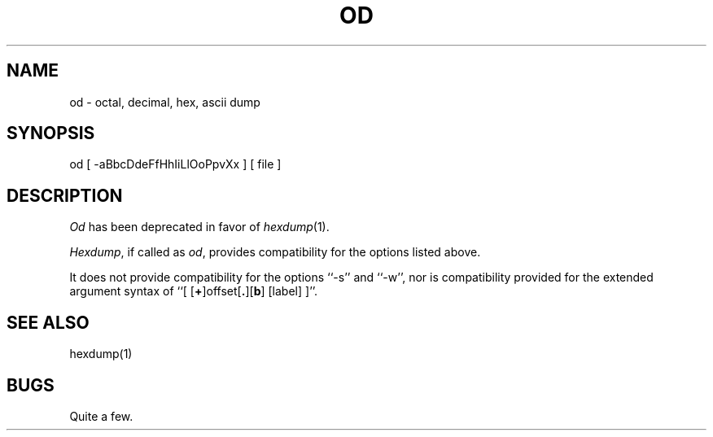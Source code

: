 .\" Copyright (c) 1990 The Regents of the University of California.
.\" All rights reserved.
.\"
.\" %sccs.include.redist.man%
.\"
.\"	@(#)od.1	5.1 (Berkeley) 5/8/90
.\"
.TH OD 1 ""
.UC 7
.SH NAME
od \- octal, decimal, hex, ascii dump
.SH SYNOPSIS
od [ \-aBbcDdeFfHhIiLlOoPpvXx ] [ file ]
.SH DESCRIPTION
.I Od
has been deprecated in favor of
.IR hexdump (1).
.PP
.IR Hexdump ,
if called as
.IR od ,
provides compatibility for the options listed above.
.PP
It does not provide compatibility for the options ``-s'' and ``-w'',
nor is compatibility provided for the extended argument syntax of
``[ [\fB+\fP]offset[\fB.\fP][\fBb\fP] [label] ]''.
.SH SEE ALSO
hexdump(1)
.SH BUGS
Quite a few.
